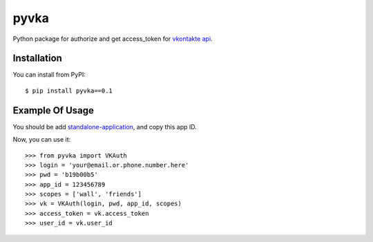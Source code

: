 pyvka
=====

Python package for authorize and get access_token for `vkontakte api <http://vk.com/developers.php>`_.


Installation
------------

You can install from PyPI::

    $ pip install pyvka==0.1


Example Of Usage
----------------

You should be add `standalone-application <http://vk.com/editapp?act=create>`_, and copy this app ID.

Now, you can use it::

    >>> from pyvka import VKAuth
    >>> login = 'your@email.or.phone.number.here'
    >>> pwd = 'b19b00b5'
    >>> app_id = 123456789
    >>> scopes = ['wall', 'friends']
    >>> vk = VKAuth(login, pwd, app_id, scopes)
    >>> access_token = vk.access_token
    >>> user_id = vk.user_id
